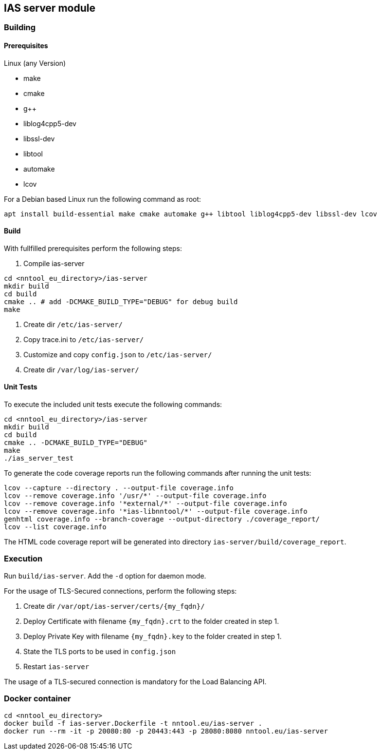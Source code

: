 == IAS server module

=== Building

==== Prerequisites

Linux (any Version)

- make
- cmake
- g++
- liblog4cpp5-dev
- libssl-dev
- libtool
- automake
- lcov

For a Debian based Linux run the following command as root:

[source,bash]
----
apt install build-essential make cmake automake g++ libtool liblog4cpp5-dev libssl-dev lcov
----

==== Build

With fullfilled prerequisites perform the following steps:

1. Compile ias-server

[source,bash]
----
cd <nntool_eu_directory>/ias-server
mkdir build
cd build
cmake .. # add -DCMAKE_BUILD_TYPE="DEBUG" for debug build
make
----

2. Create dir `/etc/ias-server/`
3. Copy trace.ini to `/etc/ias-server/`
4. Customize and copy `config.json` to `/etc/ias-server/`
5. Create dir `/var/log/ias-server/`

==== Unit Tests

To execute the included unit tests execute the following commands:

[source,bash]
----
cd <nntool_eu_directory>/ias-server
mkdir build
cd build
cmake .. -DCMAKE_BUILD_TYPE="DEBUG"
make
./ias_server_test
----

To generate the code coverage reports run the following commands after running the unit tests:

[source,bash]
----
lcov --capture --directory . --output-file coverage.info
lcov --remove coverage.info '/usr/*' --output-file coverage.info
lcov --remove coverage.info '*external/*' --output-file coverage.info
lcov --remove coverage.info '*ias-libnntool/*' --output-file coverage.info
genhtml coverage.info --branch-coverage --output-directory ./coverage_report/
lcov --list coverage.info
----

The HTML code coverage report will be generated into directory `ias-server/build/coverage_report`.

=== Execution
Run `build/ias-server`. Add the `-d` option for daemon mode.

For the usage of TLS-Secured connections, perform the following steps:

1. Create dir `/var/opt/ias-server/certs/{my_fqdn}/`
2. Deploy Certificate with filename `{my_fqdn}.crt` to the folder created in step 1.
3. Deploy Private Key with filename `{my_fqdn}.key` to the folder created in step 1.
4. State the TLS ports to be used in `config.json`
5. Restart `ias-server`

The usage of a TLS-secured connection is mandatory for the Load Balancing API.

=== Docker container

[source,bash]
----
cd <nntool_eu_directory>
docker build -f ias-server.Dockerfile -t nntool.eu/ias-server . 
docker run --rm -it -p 20080:80 -p 20443:443 -p 28080:8080 nntool.eu/ias-server
----

